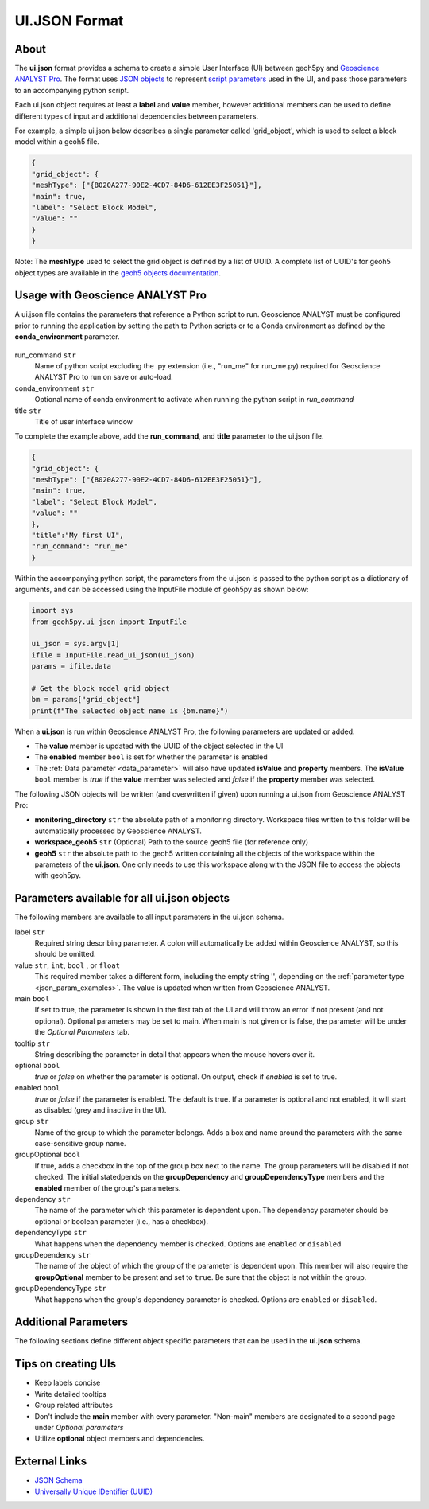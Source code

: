 UI.JSON Format
==============

About
^^^^^

The **ui.json** format provides a schema to create a simple User Interface (UI) between geoh5py and `Geoscience ANALYST Pro
<http://www.mirageoscience.com/our-products/software-product/geoscience-analyst>`_. The format uses `JSON objects <https://json-schema.org/specification.html>`_ to represent `script parameters <./json_objects.rst>`_ used in the UI, and pass those parameters to an accompanying python script.

Each ui.json object requires at least a **label** and **value** member, however additional members can be used to define different types of input and additional dependencies between parameters.

For example, a simple ui.json below describes a single parameter called 'grid_object', which is used to select a block model within a geoh5 file.

.. code-block:: json

    {
    "grid_object": {
    "meshType": ["{B020A277-90E2-4CD7-84D6-612EE3F25051}"],
    "main": true,
    "label": "Select Block Model",
    "value": ""
    }
    }

Note: The **meshType** used to select the grid object is defined by a list of UUID. A complete list of UUID's for geoh5 object types are available in the `geoh5 objects documentation <../content/geoh5_format/analyst/objects.rst>`_.


Usage with Geoscience ANALYST Pro
^^^^^^^^^^^^^^^^^^^^^^^^^^^^^^^^^
A ui.json file contains the parameters that reference a Python script to run. Geoscience ANALYST must be configured prior to running the application by setting the path to Python scripts or to a Conda environment as defined by the **conda_environment** parameter.

.. figure:: ./images/ANALYST_preferences.png


run_command ``str``
    Name of python script excluding the .py extension (i.e., "run_me" for run_me.py) required for Geoscience ANALYST Pro to run on save or auto-load.
conda_environment ``str``
    Optional name of conda environment to activate when running the python script in *run_command*
title ``str``
    Title of user interface window

To complete the example above, add the **run_command**, and **title** parameter to the ui.json file.

.. code-block:: json

    {
    "grid_object": {
    "meshType": ["{B020A277-90E2-4CD7-84D6-612EE3F25051}"],
    "main": true,
    "label": "Select Block Model",
    "value": ""
    },
    "title":"My first UI",
    "run_command": "run_me"
    }

.. figure:: ./images/block_model_uijson.png

Within the accompanying python script, the parameters from the ui.json is passed to the python script as a dictionary of arguments, and can be accessed using the InputFile module of geoh5py as shown below:

.. code-block:: python

    import sys
    from geoh5py.ui_json import InputFile

    ui_json = sys.argv[1]
    ifile = InputFile.read_ui_json(ui_json)
    params = ifile.data

    # Get the block model grid object
    bm = params["grid_object"]
    print(f"The selected object name is {bm.name}")


.. figure:: ./images/block_model_output.png

When a **ui.json** is run within Geoscience ANALYST Pro, the following parameters are updated or added:

- The **value** member is updated with the UUID of the object selected in the UI
- The **enabled** member ``bool`` is set for whether the parameter is enabled
- The :ref:`Data parameter <data_parameter>` will also have updated **isValue** and **property** members. The **isValue** ``bool`` member is *true* if the **value** member was selected and *false* if the **property** member was selected.

The following JSON objects will be written (and overwritten if given) upon running a ui.json from Geoscience ANALYST Pro:

- **monitoring_directory** ``str`` the absolute path of a monitoring directory. Workspace files written to this folder will be automatically processed by Geoscience ANALYST.
- **workspace_geoh5** ``str`` (Optional) Path to the source geoh5 file (for reference only)
- **geoh5** ``str`` the absolute path to the geoh5 written containing all the objects of the workspace within the parameters of the **ui.json**. One only needs to use this workspace along with the JSON file to access the objects with geoh5py.


Parameters available for all ui.json objects
^^^^^^^^^^^^^^^^^^^^^^^^^^^^^^^^^^^^^^^^^^^^
The following members are available to all input parameters in the ui.json schema.

label ``str``
    Required string describing parameter. A colon will automatically be added within Geoscience ANALYST, so this should be omitted.
value ``str``, ``int``, ``bool`` , or ``float``
    This required member takes a different form, including the empty string '', depending on the :ref:`parameter type <json_param_examples>`. The value is updated when written from Geoscience ANALYST.
main ``bool``
    If set to true, the parameter is shown in the first tab of the UI and will throw an error if not present (and not optional). Optional parameters may be set to main. When main is not given or is false, the parameter will be under the *Optional Parameters* tab.
tooltip ``str``
   String describing the parameter in detail that appears when the mouse hovers over it.
optional ``bool``
    *true* or *false* on whether the parameter is optional. On output, check if *enabled* is set to true.
enabled ``bool``
    *true* or *false* if the parameter is enabled. The default is true. If a parameter is optional and not enabled, it will start as disabled (grey and inactive in the UI).
group ``str``
    Name of the group to which the parameter belongs. Adds a box and name around the parameters with the same case-sensitive group name.
groupOptional ``bool``
    If true, adds a checkbox in the top of the group box next to the name. The group parameters will be disabled if not checked. The initial statedpends on the **groupDependency** and **groupDependencyType** members and the **enabled** member of the group's parameters.
dependency ``str``
    The name of the parameter which this parameter is dependent upon. The dependency parameter should be optional or boolean parameter (i.e., has a checkbox).
dependencyType ``str``
    What happens when the dependency member is checked. Options are ``enabled`` or ``disabled``
groupDependency ``str``
    The name of the object of which the group of the parameter is dependent upon. This member will also require the **groupOptional** member to be present and set to ``true``. Be sure that the object is not within the group.
groupDependencyType ``str``
    What happens when the group's dependency parameter is checked. Options are ``enabled`` or ``disabled``.


.. _json_param_examples:

Additional Parameters
^^^^^^^^^^^^^^^^^^^^^
The following sections define different object specific parameters that can be used in the **ui.json** schema.

 .. toctree::
   :maxdepth: 1

   json_objects.rst


Tips on creating UIs
^^^^^^^^^^^^^^^^^^^^
- Keep labels concise
- Write detailed tooltips
- Group related attributes
- Don't include the **main** member with every parameter. "Non-main" members are designated to a second page under *Optional parameters*
- Utilize **optional** object members and dependencies.


External Links
^^^^^^^^^^^^^^
- `JSON Schema <https://json-schema.org/specification.html>`_
- `Universally Unique IDentifier (UUID) <https://en.wikipedia.org/wiki/Universally_unique_identifier>`_
